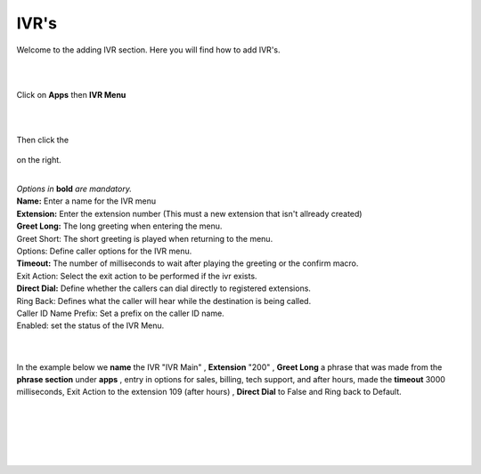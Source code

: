 ************
IVR's
************

Welcome to the adding IVR section.  Here you will find how to add IVR's.

|
|

Click on **Apps** then **IVR Menu**

.. image:: ../_static/images/fusionpbx_ivr.jpg
        :scale: 85%

|
|

Then click the

 .. image:: ../_static/images/plus.png
        :scale: 85%

on the right. 


.. image:: ../_static/images/fusionpbx_ivr1.jpg
        :scale: 85%

|
| *Options in* **bold** *are mandatory.*
| **Name:** Enter a name for the IVR menu
| **Extension:** Enter the extension number (This must a new extension that isn't allready created)
| **Greet Long:** The long greeting when entering the menu.
| Greet Short: The short greeting is played when returning to the menu.
| Options: Define caller options for the IVR menu.
| **Timeout:** The number of milliseconds to wait after playing the greeting or the confirm macro.
| Exit Action: Select the exit action to be performed if the ivr exists.
| **Direct Dial:** Define whether the callers can dial directly to registered extensions.
| Ring Back: Defines what the caller will hear while the destination is being called.
| Caller ID Name Prefix: Set a prefix on the caller ID name.
| Enabled: set the status of the IVR Menu.

|


.. image:: ../_static/images/fusionpbx_ivr2.jpg
        :scale: 85%

|

In the example below we **name** the IVR "IVR Main" , **Extension** "200" , **Greet Long** a phrase that was made from the **phrase section** under **apps** , entry in options for sales, billing, tech support, and after hours, made the **timeout** 3000 milliseconds, Exit Action to the extension 109 (after hours) , **Direct Dial** to False and Ring back to Default.

|


.. image:: ../_static/images/fusionpbx_ivr3.jpg
        :scale: 85%

|
|


.. image:: ../_static/images/fusionpbx_ivr4.jpg
        :scale: 85%

|
|
